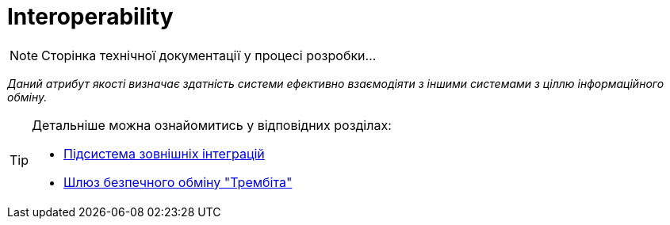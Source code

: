 = Interoperability

[NOTE]
--
Сторінка технічної документації у процесі розробки...
--

_Даний атрибут якості визначає здатність системи ефективно взаємодіяти з іншими системами з ціллю інформаційного обміну._

[TIP]
--
Детальніше можна ознайомитись у відповідних розділах:

* xref:arch:architecture/registry/operational/external-integrations/overview.adoc[Підсистема зовнішніх інтеграцій]
* xref:arch:architecture/data-exchange/overview.adoc[Шлюз безпечного обміну "Трембіта"]
--